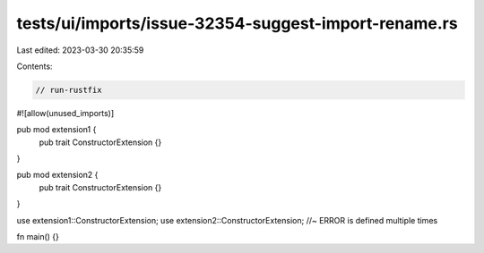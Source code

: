 tests/ui/imports/issue-32354-suggest-import-rename.rs
=====================================================

Last edited: 2023-03-30 20:35:59

Contents:

.. code-block:: rs

    // run-rustfix

#![allow(unused_imports)]

pub mod extension1 {
    pub trait ConstructorExtension {}
}

pub mod extension2 {
    pub trait ConstructorExtension {}
}

use extension1::ConstructorExtension;
use extension2::ConstructorExtension; //~ ERROR is defined multiple times

fn main() {}


